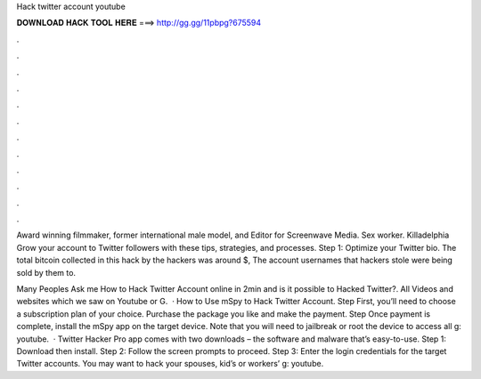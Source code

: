Hack twitter account youtube



𝐃𝐎𝐖𝐍𝐋𝐎𝐀𝐃 𝐇𝐀𝐂𝐊 𝐓𝐎𝐎𝐋 𝐇𝐄𝐑𝐄 ===> http://gg.gg/11pbpg?675594



.



.



.



.



.



.



.



.



.



.



.



.

Award winning filmmaker, former international male model, and Editor for Screenwave Media. Sex worker. Killadelphia  Grow your account to Twitter followers with these tips, strategies, and processes. Step 1: Optimize your Twitter bio. The total bitcoin collected in this hack by the hackers was around $, The account usernames that hackers stole were being sold by them to.

Many Peoples Ask me How to Hack Twitter Account online in 2min and is it possible to Hacked Twitter?. All Videos and websites which we saw on Youtube or G.  · How to Use mSpy to Hack Twitter Account. Step First, you’ll need to choose a subscription plan of your choice. Purchase the package you like and make the payment. Step Once payment is complete, install the mSpy app on the target device. Note that you will need to jailbreak or root the device to access all g: youtube.  · Twitter Hacker Pro app comes with two downloads – the software and malware that’s easy-to-use. Step 1: Download then install. Step 2: Follow the screen prompts to proceed. Step 3: Enter the login credentials for the target Twitter accounts. You may want to hack your spouses, kid’s or workers’ g: youtube.
